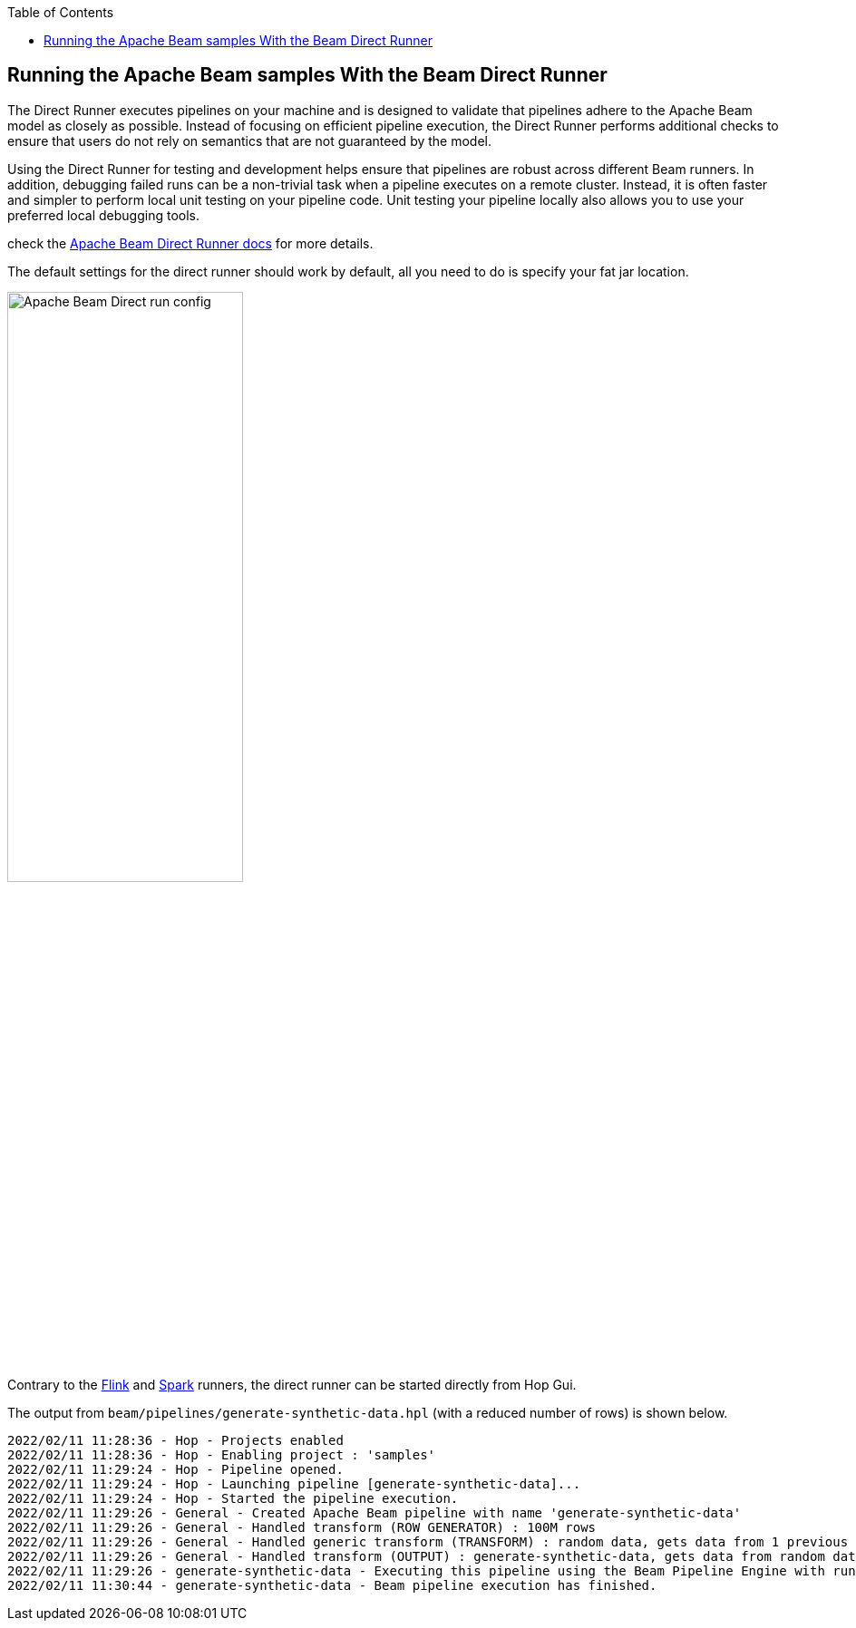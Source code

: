////
Licensed to the Apache Software Foundation (ASF) under one
or more contributor license agreements.  See the NOTICE file
distributed with this work for additional information
regarding copyright ownership.  The ASF licenses this file
to you under the Apache License, Version 2.0 (the
"License"); you may not use this file except in compliance
with the License.  You may obtain a copy of the License at
  http://www.apache.org/licenses/LICENSE-2.0
Unless required by applicable law or agreed to in writing,
software distributed under the License is distributed on an
"AS IS" BASIS, WITHOUT WARRANTIES OR CONDITIONS OF ANY
KIND, either express or implied.  See the License for the
specific language governing permissions and limitations
under the License.
////
[[RunningTheBeamSamplesDirectRunner]]
:imagesdir: ../assets/images
:description: Follow the instruction on this page to set up a minimal installation to run the Apache Hop samples for the Apache Beam run configurations for the Apache Beam Direct Runner.

:toc:

== Running the Apache Beam samples With the Beam Direct Runner

The Direct Runner executes pipelines on your machine and is designed to validate that pipelines adhere to the Apache Beam model as closely as possible. Instead of focusing on efficient pipeline execution, the Direct Runner performs additional checks to ensure that users do not rely on semantics that are not guaranteed by the model.

Using the Direct Runner for testing and development helps ensure that pipelines are robust across different Beam runners. In addition, debugging failed runs can be a non-trivial task when a pipeline executes on a remote cluster. Instead, it is often faster and simpler to perform local unit testing on your pipeline code. Unit testing your pipeline locally also allows you to use your preferred local debugging tools.

check the https://beam.apache.org/documentation/runners/direct/[Apache Beam Direct Runner docs] for more details.

The default settings for the direct runner should work by default, all you need to do is specify your fat jar location.

image:beam/beam-direct-run-config.png[Apache Beam Direct run config, width="55%"]

Contrary to the xref:pipeline/beam/beam-samples-flink.adoc[Flink] and xref:pipeline/beam/beam-samples-spark.adoc[Spark] runners, the direct runner can be started directly from Hop Gui.

The output from `beam/pipelines/generate-synthetic-data.hpl` (with a reduced number of rows) is shown below.

[source, shell]
----
2022/02/11 11:28:36 - Hop - Projects enabled
2022/02/11 11:28:36 - Hop - Enabling project : 'samples'
2022/02/11 11:29:24 - Hop - Pipeline opened.
2022/02/11 11:29:24 - Hop - Launching pipeline [generate-synthetic-data]...
2022/02/11 11:29:24 - Hop - Started the pipeline execution.
2022/02/11 11:29:26 - General - Created Apache Beam pipeline with name 'generate-synthetic-data'
2022/02/11 11:29:26 - General - Handled transform (ROW GENERATOR) : 100M rows
2022/02/11 11:29:26 - General - Handled generic transform (TRANSFORM) : random data, gets data from 1 previous transform(s), targets=0, infos=0
2022/02/11 11:29:26 - General - Handled transform (OUTPUT) : generate-synthetic-data, gets data from random data
2022/02/11 11:29:26 - generate-synthetic-data - Executing this pipeline using the Beam Pipeline Engine with run configuration 'Direct'
2022/02/11 11:30:44 - generate-synthetic-data - Beam pipeline execution has finished.
----